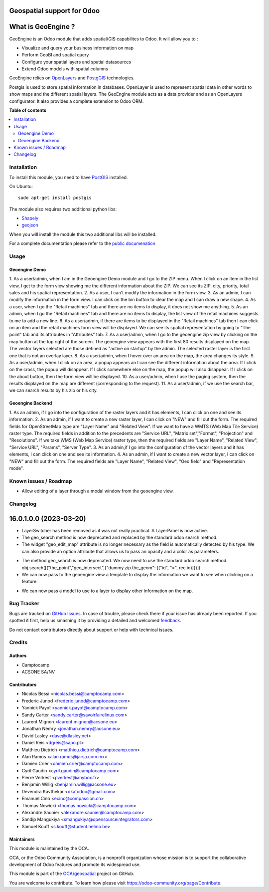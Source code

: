 ===========================
Geospatial support for Odoo
===========================

.. !!!!!!!!!!!!!!!!!!!!!!!!!!!!!!!!!!!!!!!!!!!!!!!!!!!!
   !! This file is generated by oca-gen-addon-readme !!
   !! changes will be overwritten.                   !!
   !!!!!!!!!!!!!!!!!!!!!!!!!!!!!!!!!!!!!!!!!!!!!!!!!!!!

.. |badge1| image:: https://img.shields.io/badge/maturity-Beta-yellow.png
    :target: https://odoo-community.org/page/development-status
    :alt: Beta
.. |badge2| image:: https://img.shields.io/badge/licence-AGPL--3-blue.png
    :target: http://www.gnu.org/licenses/agpl-3.0-standalone.html
    :alt: License: AGPL-3
.. |badge3| image:: https://img.shields.io/badge/github-OCA%2Fgeospatial-lightgray.png?logo=github
    :target: https://github.com/OCA/geospatial/tree/16.0/base_geoengine
    :alt: OCA/geospatial
.. |badge4| image:: https://img.shields.io/badge/weblate-Translate%20me-F47D42.png
    :target: https://translation.odoo-community.org/projects/geospatial-16-0/geospatial-16-0-base_geoengine
    :alt: Translate me on Weblate
.. |badge5| image:: https://img.shields.io/badge/runboat-Try%20me-875A7B.png
    :target: https://runboat.odoo-community.org/webui/builds.html?repo=OCA/geospatial&target_branch=16.0
    :alt: Try me on Runboat

|badge1| |badge2| |badge3| |badge4| |badge5| 

===================
What is GeoEngine ?
===================

GeoEngine is an Odoo module that adds spatial/GIS capabilites to Odoo. It will allow you to :

* Visualize and query your business information on map
* Perform GeoBI and spatial query
* Configure your spatial layers and spatial datasources
* Extend Odoo models with spatial columns

GeoEngine relies on `OpenLayers <http://openlayers.org>`_ and `PostgGIS <http://postgis.refractions.net/>`_ technologies.

Postgis is used to store spatial information in databases. OpenLayer is used to represent spatial data in other words to show maps
and the different spatial layers. The GeoEngine module acts as a data provider and as an OpenLayers configurator.
It also provides a complete extension to Odoo ORM.

**Table of contents**

.. contents::
   :local:

Installation
============


To install this module, you need to have `PostGIS <http://postgis.net/>`_ installed.

On Ubuntu::

  sudo apt-get install postgis

The module also requires two additional python libs:

* `Shapely <http://pypi.python.org/pypi/Shapely>`_

* `geojson <http://pypi.python.org/pypi/geojson>`_

When you will install the module this two additional libs will be installed.

For a complete documentation please refer to the `public documenation <http://oca.github.io/geospatial/index.html>`_

Usage
=====

--------------
Geoengine Demo
--------------
1. As a user/admin, when I am in the Geoengine Demo module and I go to the ZIP menu.
When I click on an item in the list view, I get to the form view showing me the different
information about the ZIP. We can see its ZIP, city, priority, total sales and his spatial 
representation.
2. As a user, I can't modify the information in the form view.
3. As an admin, I can modify the information in the form view. I can click on the bin button to clear
the map and I can draw a new shape.
4. As a user, when I go the "Retail machines" tab and there are no items to display, it does not
show me anything. 
5. As an admin, when I go the "Retail machines" tab and there are no items to display, the list view of
the retail machines suggests to me to add a new line.
6. As a user/admin, if there are items to be displayed in the "Retail machines" tab then I can click on an 
item and the retail machines form view will be displayed. We can see its spatial representation by going
to "The point" tab and its attributes in "Attributes" tab.
7. As a user/admin, when I go to the geoengine zip view by clicking on the map button at the top right of the
screen. The geoengine view appears with the first 80 results displayed on the map. The vector layers
selected are those defined as "active on startup" by the admin. The selected raster layer is the first
one that is not an overlay layer. 
8. As a user/admin, when I hover over an area on the map, the area changes its style. 
9. As a user/admin, when I click on an area, a popup appears an I can see the different information about the
area. If I click on the cross, the popup will disappear. If I click somewhere else on the map, the
popup will also disappear. If I click on the about button, then the form view will be displayed.
10. As a user/admin, when I use the paging system, then the results displayed on the map are different
(corresponding to the request).
11. As a user/admin, if we use the search bar, we can search results by his zip or his city.

------------------
Geoengine Backend
------------------
1. As an admin, if I go into the configuration of the raster layers and it has elements, I can click
on one and see its information.
2. As an admin, if I want to create a new raster layer, I can click on "NEW" and fill out the form. The
required fields for OpenStreetMap type are "Layer Name" and "Related View". If we want to have a 
WMTS (Web Map Tile Service) raster type. The required fields in addition to the precedents are "Service URL",
"Matrix set","Format", "Projection" and "Resolutions". If we take WMS (Web Map Service) raster type, then the 
required fields are "Layer Name", "Related View", "Service URL", "Params", "Server Type".
3. As an admin,if I go into the configuration of the vector layers and it has elements, I can click
on one and see its information.
4. As an admin, if I want to create a new vector layer, I can click on "NEW" and fill out the form. The
required fields are "Layer Name", "Related View", "Geo field" and "Representation mode".

Known issues / Roadmap
======================

* Allow editing of a layer through a modal window from the geoengine view.

Changelog
=========

=======================
16.0.1.0.0 (2023-03-20)
=======================
* LayerSwitcher has been removed as it was not really practical. A LayerPanel is now active.
* The geo_search method is now deprecated and replaced by the standard odoo search method.
* The widget "geo_edit_map" attribute is no longer necessary as the field is automatically detected by
  his type. We can also provide an option attribute that allows us to pass an opacity and a color as
  parameters.

.. code-block::xml
    <form>
        <notebook colspan="4">
            <page string="Geometry">
                <field name="the_geom" options="{'opacity': 0.8, 'color': '#0000FF' }" />
            </page>
        </notebook>
    </form>

* The method geo_search is now deprecated. We now need to use the standard odoo search method. 
  obj.search([("the_point","geo_intersect",{"dummy.zip.the_geom": [("id", "=", rec.id)]})])
* We can now pass to the geoengine view a template to display the information we want 
  to see when clicking on a feature.

.. code-block::xml
    <geoengine>
        <field name="name" />
        <field name="city" />
        <field name="total_sales" />
        <field name="the_geom" />
        <templates>
            <t t-name="info_box">
                <field name="city" widget="badge" />
                <ul>
                    <li>ZIP : <field name="name" />
                    </li>
                    <li>Total Sales: <field name="total_sales" />
                    </li>
                </ul>
            </t>
        </templates>
    </geoengine>

* We can now pass a model to use to a layer to display other information on the map.

.. code-block::xml
    <record id="geoengine_vector_layer_hs_retail_machines" model="geoengine.vector.layer">
        <field name="model_id" ref="base_geoengine_demo.model_geoengine_demo_automatic_retailing_machine"/>
        <field name="model_domain">[('state', '=', 'hs')]</field>
        <field name="geo_field_id" ref="base_geoengine_demo.field_geoengine_demo_automatic_retailing_machine__the_point"/>
        <field name="name">HS retail machines</field>
        <field name="view_id" ref="ir_ui_view_resbetterzipgeoview0" />
        <field name="geo_repr">basic</field>
        <field name="attribute_field_id" ref="base_geoengine_demo.field_geoengine_demo_automatic_retailing_machine__name"/>
        <field name="begin_color">#FF0000</field>
        <field name="display_polygon_labels" eval="0" />
        <field name="layer_opacity">0.8</field>
    </record>


Bug Tracker
===========

Bugs are tracked on `GitHub Issues <https://github.com/OCA/geospatial/issues>`_.
In case of trouble, please check there if your issue has already been reported.
If you spotted it first, help us smashing it by providing a detailed and welcomed
`feedback <https://github.com/OCA/geospatial/issues/new?body=module:%20base_geoengine%0Aversion:%2016.0%0A%0A**Steps%20to%20reproduce**%0A-%20...%0A%0A**Current%20behavior**%0A%0A**Expected%20behavior**>`_.

Do not contact contributors directly about support or help with technical issues.

Credits
=======

-------
Authors
-------

* Camptocamp
* ACSONE SA/NV

------------
Contributors
------------

* Nicolas Bessi <nicolas.bessi@camptocamp.com>
* Frederic Junod <frederic.junod@camptocamp.com>
* Yannick Payot <yannick.payot@camptocamp.com>
* Sandy Carter <sandy.carter@savoirfairelinux.com>
* Laurent Mignon <laurent.mignon@acsone.eu>
* Jonathan Nemry <jonathan.nemry@acsone.eu>
* David Lasley <dave@dlasley.net>
* Daniel Reis <dgreis@sapo.pt>
* Matthieu Dietrich <matthieu.dietrich@camptocamp.com>
* Alan Ramos <alan.ramos@jarsa.com.mx>
* Damien Crier <damien.crier@camptocamp.com>
* Cyril Gaudin <cyril.gaudin@camptocamp.com>
* Pierre Verkest <pverkest@anybox.fr>
* Benjamin Willig <benjamin.willig@acsone.eu>
* Devendra Kavthekar <dkatodoo@gmail.com>
* Emanuel Cino <ecino@compassion.ch>
* Thomas Nowicki <thomas.nowicki@camptocamp.com>
* Alexandre Saunier <alexandre.saunier@camptocamp.com>
* Sandip Mangukiya <smangukiya@opensourceintegrators.com>
* Samuel Kouff <s.kouff@student.helmo.be>

-----------
Maintainers
-----------

This module is maintained by the OCA.

.. image:: https://odoo-community.org/logo.png
   :alt: Odoo Community Association
   :target: https://odoo-community.org

OCA, or the Odoo Community Association, is a nonprofit organization whose
mission is to support the collaborative development of Odoo features and
promote its widespread use.

This module is part of the `OCA/geospatial <https://github.com/OCA/geospatial/tree/16.0/base_geoengine>`_ project on GitHub.

You are welcome to contribute. To learn how please visit https://odoo-community.org/page/Contribute.
